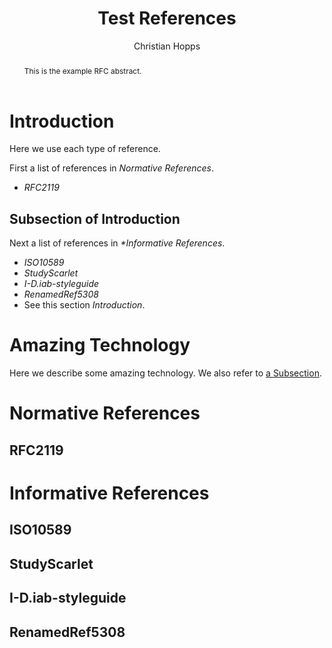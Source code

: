 # -*- fill-column: 69; org-confirm-babel-evaluate: nil -*-
#+STARTUP: align entitiespretty hidestars inlineimages latexpreview noindent showall
#
#+TITLE: Test References
#+AUTHOR: Christian Hopps
#+EMAIL: chopps@chopps.org

#+RFC_NAME: draft-test-refs
#+RFC_VERSION: 00
# Do: title, table-of-contents ::fixed-width-sections |tables
# Do: ^:sup/sub with curly -:special-strings *:emphasis
# Don't: prop:no-prop-drawers \n:preserve-linebreaks ':use-smart-quotes
#+OPTIONS: prop:nil title:t toc:t \n:nil ::t |:t ^:{} -:t *:t ':nil
#+RFC_XML_VERSION: 3

#+begin_abstract
This is the example RFC abstract.
#+end_abstract

* Introduction

Here we use each type of reference.

First a list of references in [[Normative References]].

- [[RFC2119]]


** Subsection of Introduction
   :PROPERTIES:
   :CUSTOM_ID: subsect
   :END:

Next a list of references in [[*Informative References]].

- [[ISO10589]]
- [[StudyScarlet]]
- [[I-D.iab-styleguide]]
- [[RenamedRef5308]]
- See this section [[Introduction]].

* Amazing Technology
Here we describe some amazing technology. We also refer to [[#subsect][a Subsection]].

* Normative References
** RFC2119
* Informative References
** ISO10589
   :PROPERTIES:
   :REF_URLXML: http://xml2rfc.ietf.org/public/rfc/bibxml-misc/reference.ISO.10589.1992.xml
   :END:
** StudyScarlet
    :PROPERTIES:
    :REF_TITLE: A Study In Scarlet
    :REF_AUTHOR: Arthur Conan Doyle
    :REF_DATE: Nov 1887
    :REF_CONTENT: Beeton's Christmas Annual, Ward Lock & Co
    :END:
** I-D.iab-styleguide
** RenamedRef5308
   :PROPERTIES:
   :REF_STDXML: RFC5308
   :END:

